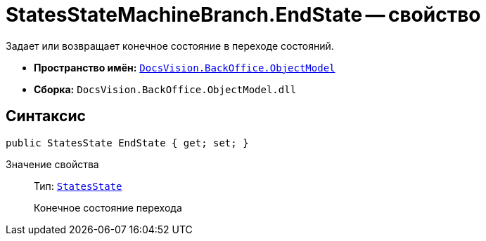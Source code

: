= StatesStateMachineBranch.EndState -- свойство

Задает или возвращает конечное состояние в переходе состояний.

* *Пространство имён:* `xref:api/DocsVision/Platform/ObjectModel/ObjectModel_NS.adoc[DocsVision.BackOffice.ObjectModel]`
* *Сборка:* `DocsVision.BackOffice.ObjectModel.dll`

== Синтаксис

[source,csharp]
----
public StatesState EndState { get; set; }
----

Значение свойства::
Тип: `xref:api/DocsVision/BackOffice/ObjectModel/StatesState_CL.adoc[StatesState]`
+
Конечное состояние перехода
